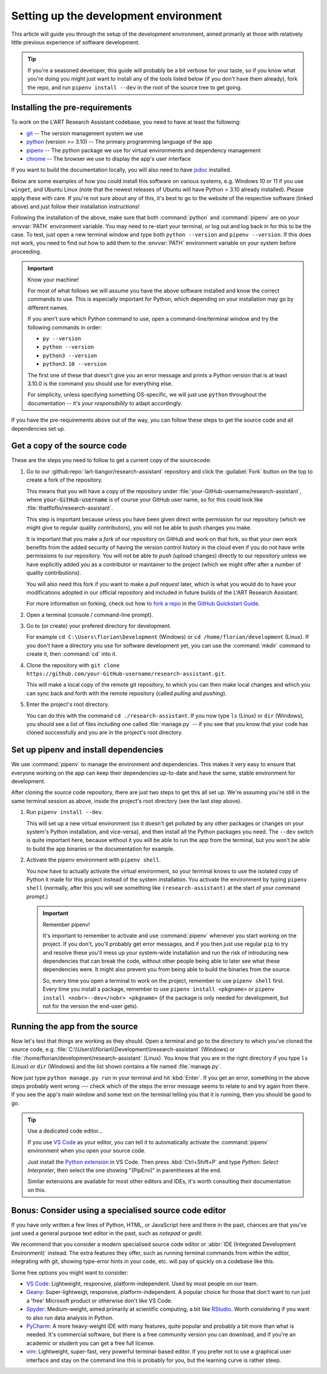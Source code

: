 Setting up the development environment
======================================

This article will guide you through the setup of the development environment, aimed primarily at those with
relatively little previous experience of software development.

.. tip::

   If you're a seasoned developer, this guide will probably be a bit verbose for your taste, so if you know what you're
   doing you might just want to install any of the tools listed below (if you don't have them already), fork
   the repo, and run ``pipenv install --dev`` in the root of the source tree to get going.


.. _install_pre-requirements:

Installing the pre-requirements
-------------------------------

To work on the L'ART Research Assistant codebase, you need to have at least the following:

* `git <https://git-scm.com>`_ -- The version management system we use
* `python <https://python.org>`_ (version >= 3.10) -- The primary programming language of the app
* `pipenv <https://pipenv.pypa.io/>`_ -- The python package we use for virtual environments and dependency management
* `chrome <https://www.google.com/chrome/>`_ -- The browser we use to display the app's user interface

If you want to build the documentation locally, you will also need to have `jsdoc <https://jsdoc.app/>`_ installed.

Below are some examples of how you could install this software on various systems, e.g. Windows 10 or 11 if you use
``winget``, and Ubuntu Linux (note that the newest releases of Ubuntu will have Python > 3.10 already
installed). Please apply these with care. If you're not sure about any of this, it's best to go to the website of
the respective software (linked above) and just follow their installation instructions!

.. tab:: Windows 10/11 (winget)

   .. code-block:: powershell

      # Windows Terminal / PowerShell
      # Install Google Chrome
      winget install -e --id Google.Chrome
      # Install Git
      winget install -e --id Git.Git
      # Install Python 3.10+
      winget install -e --id Python.Python.3.10
      # Install pipenv
      pip install pipenv
      # Optional: Install npm and jsdoc (only needed to generate documentation)
      winget install -e --id OpenJS.NodeJS.LTS
      npm install -g jsdoc

.. tab:: Ubuntu Linux < 22.04 (apt)

   .. code-block:: console

      $ # Ubuntu Linux < 22.04
      $ # First make sure the system's packaged and package index are up-to-date
      $ sudo apt update && sudo apt upgrade -y
      $ # Install Google Chrome
      $ sudo apt install libxss1 libappindicator1 libindicator7
      $ wget https://dl.google.com/linux/direct/google-chrome-stable_current_amd64.deb
      $ sudo apt install ./google-chrome*.deb
      $ rm ./google-chrome*.deb
      $ # Install Git
      $ sudo apt install git -y
      $ # Check your current python version
      $ python3 --version
      Python 3.9.4
      $ # !! You should only run the next command if your python version is below 3.10.x !!
      $ sudo apt install software-properties-common
      $ sudo add-apt-repository ppa:deadsnakes/ppa
      $ sudo apt update
      $ sudo apt install python3.10 -y
      $ # Now check that you have python3.10 running:
      $ python3.10 --version
      Python 3.10.5
      $ # Install pip and tkinter for Python3.10
      $ # (Ff you already had python 3.10 show above, just use "python3" instead of "python3.10")
      $ sudo apt install python3.10-pip and python3.10-tk
      $ # Install pipenv
      $ python3.10 -m pip install pipenv
      $ # Optional: Install jsdoc (only needed to generate documentation)
      $ sudo apt install npm -y
      $ sudo npm install -g jsdoc


.. tab:: Ubuntu Linux >= 22.04 (apt)

   .. code-block:: console

      $ # Ubuntu Linux >= 22.04
      $ # First make sure the system's packaged and package index are up-to-date
      $ sudo apt update && sudo apt upgrade -y
      $ # Install Google Chrome
      $ sudo apt install libxss1 libappindicator1 libindicator7
      $ wget https://dl.google.com/linux/direct/google-chrome-stable_current_amd64.deb
      $ sudo apt install ./google-chrome*.deb
      $ rm ./google-chrome*.deb
      $ # Install Git
      $ sudo apt install git -y
      $ # Check your current python version is >= 3.10.0
      $ python3 --version
      Python 3.10.5
      $ # Install pip and tkinter for Python3
      $ sudo apt install python3-pip python3-tk -y
      $ # Install pipenv
      $ python3 -m pip install pipenv
      $ # Optional: Install jsdoc (only needed to generate documentation)
      $ sudo apt install npm -y
      $ sudo npm install -g jsdoc


Following the installation of the above, make sure that both :command:`python` and :command:`pipenv` are on your
:envvar:`PATH` environment variable. You may need to re-start your terminal, or log out and log back in for this
to be the case. To test, just open a new terminal window and type both ``python --version`` and
``pipenv --version``. If this does not work, you need to find out how to add them to the :envvar:`PATH`
environment variable on your system before proceeding.


.. important:: Know your machine!

   For most of what follows we will assume you have the above software installed and know the correct commands
   to use. This is especially important for Python, which depending on your installation may go by different names.

   If you aren't sure which Python command to use, open a command-line/terminal window and try the following
   commands in order:

   * ``py --version``
   * ``python --version``
   * ``python3 --version``
   * ``python3.10 --version``

   The first one of these that doesn't give you an error message and prints a Python version that is at least
   3.10.0 is the command you should use for everything else.

   For simplicity, unless specifying something OS-specific, we will just use ``python`` throughout the
   documentation -- it's *your responsibility* to adapt accordingly.


If you have the pre-requirements above out of the way, you can follow these steps to get the source code and all
dependencies set up.


Get a copy of the source code
-----------------------------

These are the steps you need to follow to get a current copy of the sourcecode:

#. Go to our :github:repo:`lart-bangor/research-assistant` repository and click
   the :guilabel:`Fork` button on the top to create a fork of the repository.

   This means that you will have a copy of the repository under
   :file:`your-GitHub-username/research-assistant`, where
   :code:`your-GitHub-username` is of course your GitHub user name, so for
   this could look like :file:`thatfloflo/research-assistant`.

   This step is important because unless you have been given direct write
   permission for our repository (which we might give to regular quality
   contributors), you will not be able to push changes you make.

   It is important that you make a *fork* of our repository on GitHub and work on that fork, so that
   your own work benefits from the added security of having the version control history in the cloud
   even if you do not have write permissions to our repository. You will not be able to *push*
   (upload changes) directly to our repository unless we have explicitly added you as a contributor
   or maintainer to the project (which we might offer after a number of quality contributions).
      
   You will also need this fork if you want to make a *pull request* later, which is what you would
   do to have your modifications adopted in our official repository and included in future builds of
   the L'ART Research Assistant.

   For more information on forking, check out how to
   `fork a repo <https://docs.github.com/en/get-started/quickstart/fork-a-repo>`_ in the
   `GitHub Quickstart Guide <https://docs.github.com/en/get-started/quickstart>`_.

#. Open a terminal (console / command-line prompt).

#. Go to (or create) your prefered directory for development.

   For example ``cd C:\Users\florian\Development`` (Windows) or ``cd /home/florian/development``
   (Linux). If you don't have a directory you use for software development yet, you can use the
   :command:`mkdir` command to create it, then :command:`cd` into it.

#. Clone the repository with ``git clone https://github.com/your-GitHub-username/research-assistant.git``.

   This will make a local copy of the remote git repository, to which you can then make local
   changes and which you can sync back and forth with the remote repository (called *pulling*
   and *pushing*).

#. Enter the project's root directory.

   You can do this with the command ``cd ./research-assistant``. If you now type
   ``ls`` (Linux) or ``dir`` (Windows), you should see a list of files including one called
   :file:`manage.py` -- if you see that you know that your code has cloned successfully and
   you are in the project's root directory.


Set up pipenv and install dependencies
--------------------------------------

We use :command:`pipenv` to manage the environment and dependencies.
This makes it very easy to ensure that everyone working on the app can keep their
dependencies up-to-date and have the same, stable environment for development.

After cloning the source code repository, there are just two steps to get this all set up.
We're assuming you're still in the same terminal session as above, inside the project's root
directory (see the last step above).

#. Run ``pipenv install --dev``.

   This will set up a new virtual environment (so it doesn't get polluted by any 
   other packages or changes on your system's Python installation, and vice-versa), and then install all the
   Python packages you need. The ``--dev`` switch is quite important here, because without it you will be able
   to run the app from the terminal, but you won't be able to build the app binaries or the documentation for
   example.

#. Activate the pipenv environment with ``pipenv shell``.

   You now have to actually activate the virtual environment, so your terminal knows to use the isolated copy
   of Python it made for this project instead of the system installation. You activate the environment by
   typing ``pipenv shell`` (normally, after this you will see something like ``(research-assistant)`` at the
   start of your command prompt.)

   .. important:: Remember pipenv!
      
      It's important to remember to activate and use :command:`pipenv` whenever you start working on the project.
      If you don't, you'll probably get error messages, and if you then just use regular ``pip`` to try and
      resolve these you'll mess up your system-wide installation and run the risk of introducing new
      dependencies that can break the code, without other people being able to later see what these
      dependencies were. It might also prevent you from being able to build the binaries from the source.
      
      So, every time you open a terminal to work on the project, remember to use ``pipenv shell`` first.
      Every time you install a package, remember to use ``pipenv install <pkgname>`` or
      ``pipenv install <nobr>--dev</nobr> <pkgname>`` (if the package is only needed for development,
      but not for the version the end-user gets).


.. _run_from_source:

Running the app from the source
-------------------------------

Now let's test that things are working as they should. Open a terminal and go to the directory to which
you've cloned the source code, e.g. :file:`C:\\Users\\florian\\Development\\research-assistant` (Windows)
or :file:`/home/florian/development/research-assistant` (Linux). You know that you are in the right
directory if you type ``ls`` (Linux) or ``dir`` (Windows) and the list shown contains a file
named :file:`manage.py`.

Now just type ``python manage.py run`` in your terminal and hit :kbd:`Enter`. If you get an error,
something in the above steps probably went wrong --- check which of the steps the error message
seems to relate to and try again from there. If you see the app's main window and some text on
the terminal telling you that it is running, then you should be good to go.


.. tip:: Use a dedicated code editor...

   If you use `VS Code <https://code.visualstudio.com/>`_ as your editor, you can tell it to
   automatically activate the :command:`pipenv` environment when you open your source code.
   
   Just install the `Python extension <https://marketplace.visualstudio.com/items?itemName=ms-python.python>`_
   in VS Code. Then press :kbd:`Ctrl+Shift+P` and type
   *Python: Select Interpreter*, then select the one showing "(PipEnv)" in parentheses at the end.
   
   Similar extensions are available for most other editors and IDEs, it's worth consulting their
   documentation on this.


Bonus: Consider using a specialised source code editor
------------------------------------------------------

If you have only written a few lines of Python, HTML, or JavaScript here and there in the past,
chances are that you've just used a general purpose text editor in the past, such as *notepad*
or *gedit*.

We recommend that you consider a modern specialised source code editor or
:abbr:`IDE (Integrated Development Environment)` instead. The extra features they offer, such
as running terminal commands from within the editor, integrating with git, showing type-error
hints in your code, etc. will pay of quickly on a codebase like this.

Some free options you might want to consider:

* `VS Code`_: Lightweight, responsive, platform-independent. Used by most people on our team.
* `Geany <https://www.geany.org/>`_: Super-lightweigt, responsive, platform-independent. A popular choice for those that don't
  want to run just a 'free' Microsoft product or otherwise don't like VS Code.
* `Spyder <https://www.spyder-ide.org/>`_: Medium-weight, aimed primarily at scientific computing, a bit like
  `RStudio <https://posit.co/products/open-source/rstudio/>`_. Worth considering if you want to also run data analysis in Python.
* `PyCharm <https://www.jetbrains.com/pycharm/>`_: A more heavy-weight IDE with many features, quite popular and probably a bit
  more than what is needed. It's commercial software, but there is a free community version you can download, and if you're an
  academic or student you can get a free full license.
* `vim <https://www.vim.org/>`_: Lightweight, super-fast, very powerful terminal-based editor. If you prefer not to use a graphical
  user interface and stay on the command line this is probably for you, but the learning curve is rather steep.
